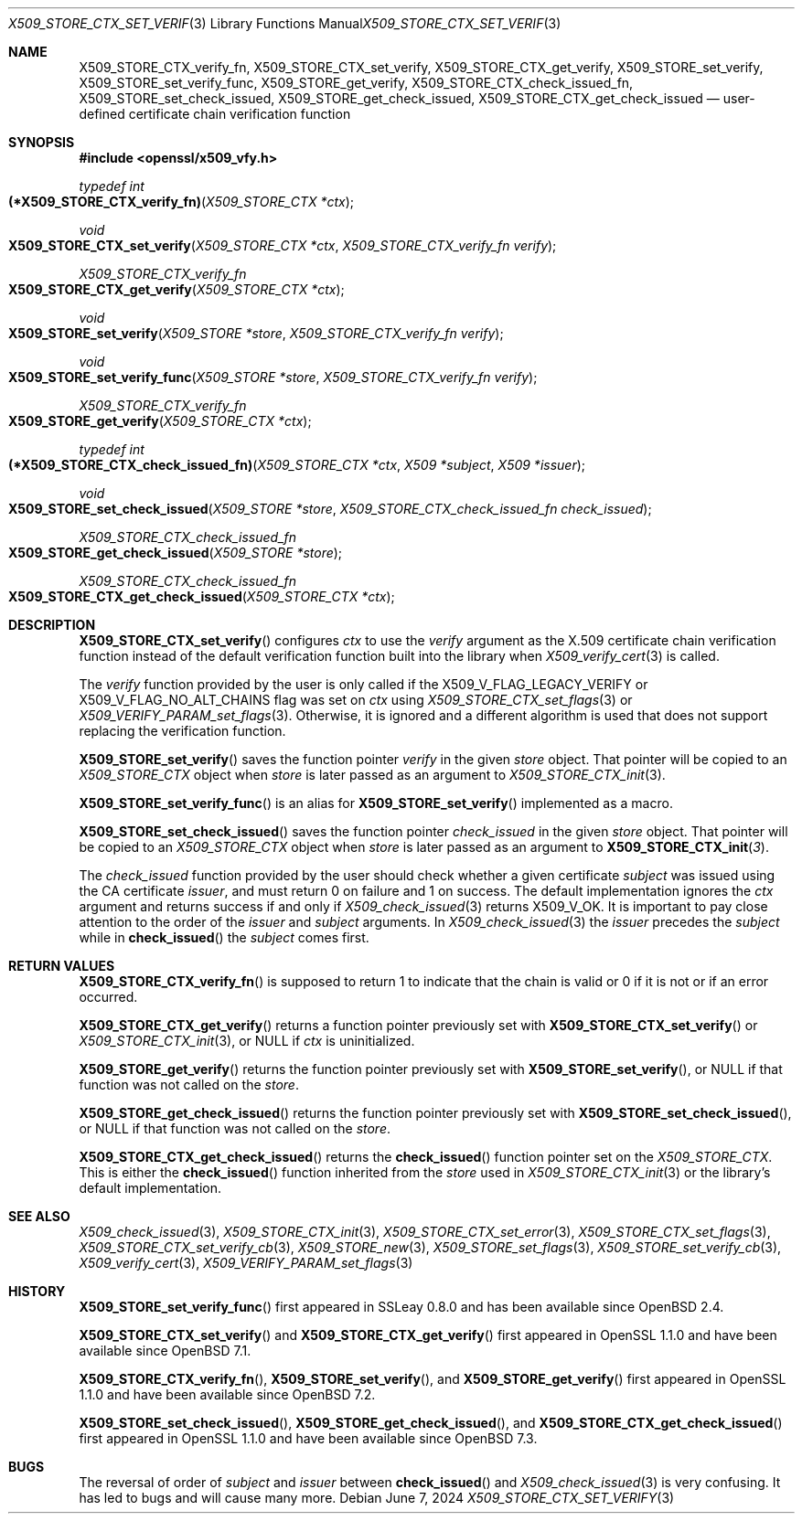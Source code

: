 .\" $OpenBSD: X509_STORE_CTX_set_verify.3,v 1.8 2024/06/07 05:51:39 tb Exp $
.\"
.\" Copyright (c) 2021, 2022 Ingo Schwarze <schwarze@openbsd.org>
.\" Copyright (c) 2023 Job Snijders <job@openbsd.org>
.\"
.\" Permission to use, copy, modify, and distribute this software for any
.\" purpose with or without fee is hereby granted, provided that the above
.\" copyright notice and this permission notice appear in all copies.
.\"
.\" THE SOFTWARE IS PROVIDED "AS IS" AND THE AUTHOR DISCLAIMS ALL WARRANTIES
.\" WITH REGARD TO THIS SOFTWARE INCLUDING ALL IMPLIED WARRANTIES OF
.\" MERCHANTABILITY AND FITNESS. IN NO EVENT SHALL THE AUTHOR BE LIABLE FOR
.\" ANY SPECIAL, DIRECT, INDIRECT, OR CONSEQUENTIAL DAMAGES OR ANY DAMAGES
.\" WHATSOEVER RESULTING FROM LOSS OF USE, DATA OR PROFITS, WHETHER IN AN
.\" ACTION OF CONTRACT, NEGLIGENCE OR OTHER TORTIOUS ACTION, ARISING OUT OF
.\" OR IN CONNECTION WITH THE USE OR PERFORMANCE OF THIS SOFTWARE.
.\"
.Dd $Mdocdate: June 7 2024 $
.Dt X509_STORE_CTX_SET_VERIFY 3
.Os
.Sh NAME
.Nm X509_STORE_CTX_verify_fn ,
.Nm X509_STORE_CTX_set_verify ,
.Nm X509_STORE_CTX_get_verify ,
.Nm X509_STORE_set_verify ,
.Nm X509_STORE_set_verify_func ,
.Nm X509_STORE_get_verify ,
.Nm X509_STORE_CTX_check_issued_fn ,
.Nm X509_STORE_set_check_issued ,
.Nm X509_STORE_get_check_issued ,
.Nm X509_STORE_CTX_get_check_issued
.Nd user-defined certificate chain verification function
.Sh SYNOPSIS
.In openssl/x509_vfy.h
.Ft typedef int
.Fo (*X509_STORE_CTX_verify_fn)
.Fa "X509_STORE_CTX *ctx"
.Fc
.Ft void
.Fo X509_STORE_CTX_set_verify
.Fa "X509_STORE_CTX *ctx"
.Fa "X509_STORE_CTX_verify_fn verify"
.Fc
.Ft X509_STORE_CTX_verify_fn
.Fo X509_STORE_CTX_get_verify
.Fa "X509_STORE_CTX *ctx"
.Fc
.Ft void
.Fo X509_STORE_set_verify
.Fa "X509_STORE *store"
.Fa "X509_STORE_CTX_verify_fn verify"
.Fc
.Ft void
.Fo X509_STORE_set_verify_func
.Fa "X509_STORE *store"
.Fa "X509_STORE_CTX_verify_fn verify"
.Fc
.Ft X509_STORE_CTX_verify_fn
.Fo X509_STORE_get_verify
.Fa "X509_STORE_CTX *ctx"
.Fc
.Ft typedef int
.Fo (*X509_STORE_CTX_check_issued_fn)
.Fa "X509_STORE_CTX *ctx"
.Fa "X509 *subject"
.Fa "X509 *issuer"
.Fc
.Ft void
.Fo X509_STORE_set_check_issued
.Fa "X509_STORE *store"
.Fa "X509_STORE_CTX_check_issued_fn check_issued"
.Fc
.Ft X509_STORE_CTX_check_issued_fn
.Fo X509_STORE_get_check_issued
.Fa "X509_STORE *store"
.Fc
.Ft X509_STORE_CTX_check_issued_fn
.Fo X509_STORE_CTX_get_check_issued
.Fa "X509_STORE_CTX *ctx"
.Fc
.Sh DESCRIPTION
.Fn X509_STORE_CTX_set_verify
configures
.Fa ctx
to use the
.Fa verify
argument as the X.509 certificate chain verification function instead
of the default verification function built into the library when
.Xr X509_verify_cert 3
is called.
.Pp
The
.Fa verify
function provided by the user is only called if the
.Dv X509_V_FLAG_LEGACY_VERIFY
or
.Dv X509_V_FLAG_NO_ALT_CHAINS
flag was set on
.Fa ctx
using
.Xr X509_STORE_CTX_set_flags 3
or
.Xr X509_VERIFY_PARAM_set_flags 3 .
Otherwise, it is ignored and a different algorithm is used that does
not support replacing the verification function.
.Pp
.Fn X509_STORE_set_verify
saves the function pointer
.Fa verify
in the given
.Fa store
object.
That pointer will be copied to an
.Vt X509_STORE_CTX
object when
.Fa store
is later passed as an argument to
.Xr X509_STORE_CTX_init 3 .
.Pp
.Fn X509_STORE_set_verify_func
is an alias for
.Fn X509_STORE_set_verify
implemented as a macro.
.Pp
.Fn X509_STORE_set_check_issued
saves the function pointer
.Fa check_issued
in the given
.Fa store
object.
That pointer will be copied to an
.Vt X509_STORE_CTX
object when
.Fa store
is later passed as an argument to
.Fn X509_STORE_CTX_init 3 .
.Pp
The
.Fa check_issued
function provided by the user should check whether a given certificate
.Fa subject
was issued using the CA certificate
.Fa issuer ,
and must return 0 on failure and 1 on success.
The default implementation ignores the
.Fa ctx
argument and returns success if and only if
.Xr X509_check_issued 3
returns
.Dv X509_V_OK .
It is important to pay close attention to the order of the
.Fa issuer
and
.Fa subject
arguments.
In
.Xr X509_check_issued 3
the
.Fa issuer
precedes the
.Fa subject
while in
.Fn check_issued
the
.Fa subject
comes first.
.Sh RETURN VALUES
.Fn X509_STORE_CTX_verify_fn
is supposed to return 1 to indicate that the chain is valid
or 0 if it is not or if an error occurred.
.Pp
.Fn X509_STORE_CTX_get_verify
returns a function pointer previously set with
.Fn X509_STORE_CTX_set_verify
or
.Xr X509_STORE_CTX_init 3 ,
or
.Dv NULL
if
.Fa ctx
is uninitialized.
.Pp
.Fn X509_STORE_get_verify
returns the function pointer previously set with
.Fn X509_STORE_set_verify ,
or
.Dv NULL
if that function was not called on the
.Fa store .
.Pp
.Fn X509_STORE_get_check_issued
returns the function pointer previously set with
.Fn X509_STORE_set_check_issued ,
or
.Dv NULL
if that function was not called on the
.Fa store .
.Pp
.Fn X509_STORE_CTX_get_check_issued
returns the
.Fn check_issued
function pointer set on the
.Vt X509_STORE_CTX .
This is either the
.Fn check_issued
function inherited from the
.Fa store
used in
.Xr X509_STORE_CTX_init 3
or the library's default implementation.
.Sh SEE ALSO
.Xr X509_check_issued 3 ,
.Xr X509_STORE_CTX_init 3 ,
.Xr X509_STORE_CTX_set_error 3 ,
.Xr X509_STORE_CTX_set_flags 3 ,
.Xr X509_STORE_CTX_set_verify_cb 3 ,
.Xr X509_STORE_new 3 ,
.Xr X509_STORE_set_flags 3 ,
.Xr X509_STORE_set_verify_cb 3 ,
.Xr X509_verify_cert 3 ,
.Xr X509_VERIFY_PARAM_set_flags 3
.Sh HISTORY
.Fn X509_STORE_set_verify_func
first appeared in SSLeay 0.8.0 and has been available since
.Ox 2.4 .
.Pp
.Fn X509_STORE_CTX_set_verify
and
.Fn X509_STORE_CTX_get_verify
first appeared in OpenSSL 1.1.0 and have been available since
.Ox 7.1 .
.Pp
.Fn X509_STORE_CTX_verify_fn ,
.Fn X509_STORE_set_verify ,
and
.Fn X509_STORE_get_verify
first appeared in OpenSSL 1.1.0 and have been available since
.Ox 7.2 .
.Pp
.Fn X509_STORE_set_check_issued ,
.Fn X509_STORE_get_check_issued ,
and
.Fn X509_STORE_CTX_get_check_issued
first appeared in OpenSSL 1.1.0 and have been available since
.Ox 7.3 .
.Sh BUGS
The reversal of order of
.Fa subject
and
.Fa issuer
between
.Fn check_issued
and
.Xr X509_check_issued 3
is very confusing.
It has led to bugs and will cause many more.
